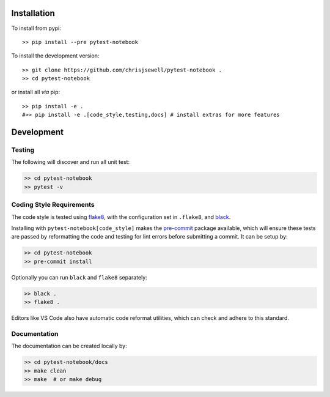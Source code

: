 Installation
++++++++++++

|PyPI| |Conda|

.. To install from Conda (recommended)::

..     >> conda install -c conda-forge pytest-notebook aiida-core.services

To install from pypi::

    >> pip install --pre pytest-notebook

To install the development version::

    >> git clone https://github.com/chrisjsewell/pytest-notebook .
    >> cd pytest-notebook

.. and either use the pre-written Conda development environment (recommended)::

..     >> conda env create -n aiida_testenv -f conda_dev_env.yml python=3.6
..     >> conda activate aiida_testenv
..     >> pip install --no-deps -e .

or install all *via* pip::

    >> pip install -e .
    #>> pip install -e .[code_style,testing,docs] # install extras for more features


Development
+++++++++++

Testing
~~~~~~~

|Build Status| |Coverage Status|

The following will discover and run all unit test:

.. code:: shell

   >> cd pytest-notebook
   >> pytest -v

Coding Style Requirements
~~~~~~~~~~~~~~~~~~~~~~~~~

The code style is tested using `flake8 <http://flake8.pycqa.org>`__,
with the configuration set in ``.flake8``, and
`black <https://github.com/ambv/black>`__.

Installing with ``pytest-notebook[code_style]`` makes the
`pre-commit <https://pre-commit.com/>`__ package available, which will
ensure these tests are passed by reformatting the code and testing for
lint errors before submitting a commit. It can be setup by:

.. code:: shell

   >> cd pytest-notebook
   >> pre-commit install

Optionally you can run ``black`` and ``flake8`` separately:

.. code:: shell

   >> black .
   >> flake8 .

Editors like VS Code also have automatic code reformat utilities, which
can check and adhere to this standard.

Documentation
~~~~~~~~~~~~~

The documentation can be created locally by:

.. code:: shell

   >> cd pytest-notebook/docs
   >> make clean
   >> make  # or make debug

.. |PyPI| image:: https://img.shields.io/pypi/v/pytest-notebook.svg
   :target: https://pypi.python.org/pypi/pytest-notebook/
.. |Conda| image:: https://anaconda.org/conda-forge/pytest-notebook/badges/version.svg
   :target: https://anaconda.org/conda-forge/pytest-notebook
.. |Build Status| image:: https://travis-ci.org/chrisjsewell/pytest-notebook.svg?branch=master
   :target: https://travis-ci.org/chrisjsewell/pytest-notebook
.. |Coverage Status| image:: https://coveralls.io/repos/github/chrisjsewell/pytest-notebook/badge.svg?branch=master
   :target: https://coveralls.io/github/chrisjsewell/pytest-notebook?branch=master
